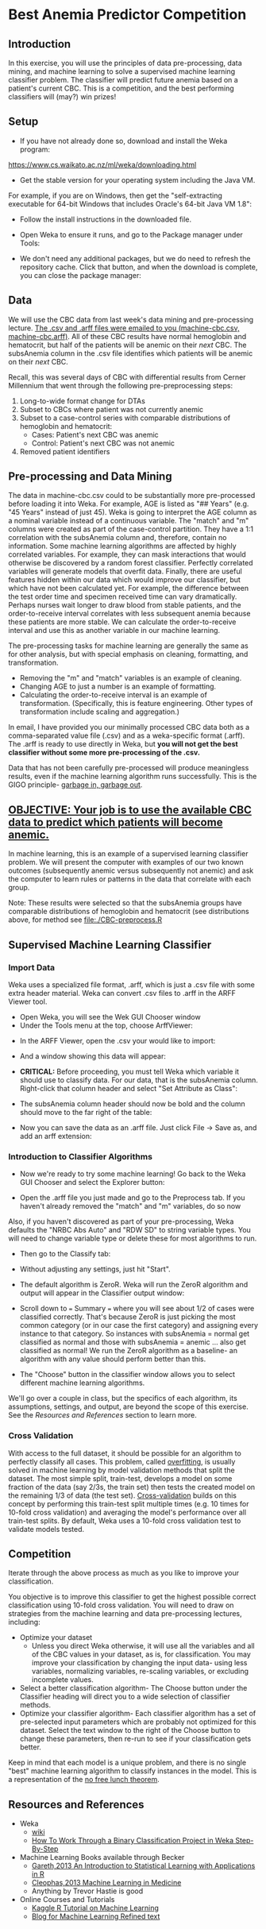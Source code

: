 * Best Anemia Predictor Competition
** Introduction

In this exercise, you will use the principles of data pre-processing, data mining, and machine learning to solve a supervised machine learning classifier problem. The classifier will predict future anemia based on a patient's current CBC. This is a competition, and the best performing classifiers will (may?) win prizes!

** Setup

- If you have not already done so, download and install the Weka program: 

https://www.cs.waikato.ac.nz/ml/weka/downloading.html

- Get the stable version for your operating system including the Java VM. 

For example, if you are on Windows, then get the "self-extracting executable for 64-bit Windows that includes Oracle's 64-bit Java VM 1.8":


[[file:./tutorial-images/windows-dl-ex.png]]

- Follow the install instructions in the downloaded file.

- Open Weka to ensure it runs, and go to the Package manager under Tools: 

[[file:./tutorial-images/package.png]]

- We don't need any additional packages, but we do need to refresh the repository cache. Click that button, and when the download is complete, you can close the package manager: 

[[file:./tutorial-images/repo.png]]

** Data

We will use the CBC data from last week's data mining and pre-processing lecture. _The .csv and .arff files were emailed to you (machine-cbc.csv, machine-cbc.arff)_. All of these CBC results have normal hemoglobin and hematocrit, but half of the patients will be anemic on their /next/ CBC. The subsAnemia column in the .csv file identifies which patients will be anemic on their /next/ CBC.

Recall, this was several days of CBC with differential results from Cerner Millennium that went through the following pre-preprocessing steps: 

1. Long-to-wide format change for DTAs
2. Subset to CBCs where patient was not currently anemic
3. Subset to a case-control series with comparable distributions of hemoglobin and hematocrit: 
  - Cases: Patient's next CBC was anemic
  - Control: Patient's next CBC was not anemic 
4. Removed patient identifiers


[[file:./tutorial-images/design.png]]

** Pre-processing and Data Mining

The data in machine-cbc.csv could to be substantially more pre-processed before loading it into Weka. For example, AGE is listed as "## Years" (e.g. "45 Years" instead of just 45). Weka is going to interpret the AGE column as a nominal variable instead of a continuous variable. The "match" and "m" columns were created as part of the case-control partition. They have a 1:1 correlation with the subsAnemia column and, therefore, contain no information. Some machine learning algorithms are affected by highly correlated variables. For example, they can mask interactions that would otherwise be discovered by a random forest classifier. Perfectly correlated variables will generate models that overfit data. Finally, there are useful features hidden within our data which would improve our classifier, but which have not been calculated yet. For example, the difference between the test order time and specimen received time can vary dramatically. Perhaps nurses wait longer to draw blood from stable patients, and the order-to-receive interval correlates with less subsequent anemia because these patients are more stable. We can calculate the order-to-receive interval and use this as another variable in our machine learning.

The pre-processing tasks for machine learning are generally the same as for other analysis, but with special emphasis on cleaning, formatting, and transformation. 
- Removing the "m" and "match" variables is an example of cleaning. 
- Changing AGE to just a number is an example of formatting. 
- Calculating the order-to-receive interval is an example of transformation. (Specifically, this is feature engineering. Other types of transformation include scaling and aggregation.) 

In email, I have provided you our minimally processed CBC data both as a comma-separated value file (.csv) and as a weka-specific format (.arff). The .arff is ready to use directly in Weka, but *you will not get the best classifier without some more pre-processing of the .csv.*

Data that has not been carefully pre-processed will produce meaningless results, even if the machine learning algorithm runs successfully. This is the GIGO principle- [[https://en.wikipedia.org/wiki/Garbage_in,_garbage_out][garbage in, garbage out]]. 

** _OBJECTIVE: Your job is to use the available CBC data to predict which patients will become anemic._
In machine learning, this is an example of a supervised learning classifier problem. We will present the computer with examples of our two known outcomes (subsequently anemic versus subsequently not anemic) and ask the computer to learn rules or patterns in the data that correlate with each group.  

Note: These results were selected so that the subsAnemia groups have comparable distributions of hemoglobin and hematocrit (see distributions above, for method see [[file:./CBC-preprocess.R]]

** Supervised Machine Learning Classifier
*** Import Data

Weka uses a specialized file format, .arff, which is just a .csv file with some extra header material. Weka can convert .csv files to .arff in the ARFF Viewer tool. 

- Open Weka, you will see the Wek GUI Chooser window
- Under the Tools menu at the top, choose ArffViewer: 

[[./tutorial-images/weka-open.png]]


- In the ARFF Viewer, open the .csv your would like to import:

[[file:./tutorial-images/arff-viewer.png]]

- And a window showing this data will appear: 

[[file:./tutorial-images/arff-data.png]]

- *CRITICAL:* Before proceeding, you must tell Weka which variable it should use to classify data. For our data, that is the subsAnemia column. Right-click that column header and select "Set Attribute as Class": 

[[file:./tutorial-images/att-as-class.png]]

- The subsAnemia column header should now be bold and the column should move to the far right of the table: 

[[file:./tutorial-images/subsAnemia-att.png]]

- Now you can save the data as an .arff file. Just click File -> Save as, and add an arff extension: 

[[file:./tutorial-images/save-arff.png]]

*** Introduction to Classifier Algorithms

- Now we're ready to try some machine learning! Go back to the Weka GUI Chooser and select the Explorer button: 

[[file:./tutorial-images/open-arff.png]]

- Open the .arff file you just made and go to the Preprocess tab. If you haven't already removed the "match" and "m" variables, do so now 

[[file:./tutorial-images/rm-match.png]]

Also, if you haven't discovered as part of your pre-processing, Weka defaults the "NRBC Abs Auto" and "RDW SD" to string variable types. You will need to change variable type or delete these for most algorithms to run.   

- Then go to the Classify tab:

[[file:./tutorial-images/classify-tab.png]]

- Without adjusting any settings, just hit "Start". 

- The default algorithm is ZeroR. Weka will run the ZeroR algorithm and output will appear in the Classifier output window:   

[[file:./tutorial-images/classify-output.png]]

- Scroll down to === Summary === where you will see about 1/2 of cases were classified correctly. That's because ZeroR is just picking the most common category (or in our case the first category) and assigning every instance to that category. So instances with subsAnemia = normal get classified as normal and those with subsAnemia = anemic ... also get classified as normal! We run the ZeroR algorithm as a baseline- an algorithm with any value should perform better than this. 

- The "Choose" button in the classifier window allows you to select different machine learning algorithms. 

[[file:./tutorial-images/classify-type.png]]

We'll go over a couple in class, but the specifics of each algorithm, its assumptions, settings, and output, are beyond the scope of this exercise. See the [[Resources and References]] section to learn more. 

*** Cross Validation

With access to the full dataset, it should be possible for an algorithm to perfectly classify all cases. This problem, called [[https://en.wikipedia.org/wiki/Overfitting][overfitting]], is usually solved in machine learning by model validation methods that split the dataset. The most simple split, train-test, develops a model on some fraction of the data (say 2/3s, the train set) then tests the created model on the remaining 1/3 of data (the test set). [[https://en.wikipedia.org/wiki/Cross-validation_(statistics)][Cross-validation]] builds on this concept by performing this train-test split multiple times (e.g. 10 times for 10-fold cross validation) and averaging the model's performance over all train-test splits. By default, Weka uses a 10-fold cross validation test to validate models tested. 

** Competition 

Iterate through the above process as much as you like to improve your classification. 

You objective is to improve this classifier to get the highest possible correct classification using 10-fold cross validation. You will need to draw on strategies from the machine learning and data pre-processing lectures, including: 

- Optimize your dataset
  - Unless you direct Weka otherwise, it will use all the variables and all of the CBC values in your dataset, as is, for classification. You may improve your classification by changing the input data- using less variables, normalizing variables, re-scaling variables, or excluding incomplete values. 
- Select a better classification algorithm- The Choose button under the Classifier heading will direct you to a wide selection of classifier methods. 
- Optimize your classifier algorithm- Each classifier algorithm has a set of pre-selected input parameters which are probably not optimized for this dataset. Select the text window to the right of the Choose button to change these parameters, then re-run to see if your classification gets better. 

Keep in mind that each model is a unique problem, and there is no single "best" machine learning algorithm to classify instances in the model. This is a 
representation of the [[https://en.wikipedia.org/wiki/No_free_lunch_theorem][no free lunch theorem]]. 
** Resources and References
- Weka
  - [[https://waikato.github.io/weka-wiki/search.html?q=time][wiki]]
  - [[http://machinelearningmastery.com/binary-classification-tutorial-weka/][How To Work Through a Binary Classification Project in Weka Step-By-Step]]
- Machine Learning Books available through Becker
  - [[https://beckercat.wustl.edu/cgi-bin/koha/opac-detail.pl?biblionumber=147397][Gareth,2013 An Introduction to Statistical Learning with Applications in R]]
  - [[https://beckercat.wustl.edu/cgi-bin/koha/opac-detail.pl?biblionumber=145736][Cleophas,2013 Machine Learning in Medicine]]
  - Anything by Trevor Hastie is good
- Online Courses and Tutorials
  - [[https://www.datacamp.com/community/open-courses/kaggle-tutorial-on-machine-learing-the-sinking-of-the-titanic?utm_source=fb_paid&utm_medium=fb_desktop&utm_campaign=fb_ppa#gs.LVTutww][Kaggle R Tutorial on Machine Learning]]
  - [[https://jermwatt.github.io/mlrefined/index.html][Blog for Machine Learning Refined text]]



